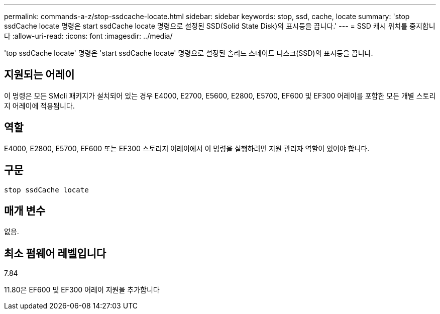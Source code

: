 ---
permalink: commands-a-z/stop-ssdcache-locate.html 
sidebar: sidebar 
keywords: stop, ssd, cache, locate 
summary: 'stop ssdCache locate 명령은 start ssdCache locate 명령으로 설정된 SSD(Solid State Disk)의 표시등을 끕니다.' 
---
= SSD 캐시 위치를 중지합니다
:allow-uri-read: 
:icons: font
:imagesdir: ../media/


[role="lead"]
'top ssdCache locate' 명령은 'start ssdCache locate' 명령으로 설정된 솔리드 스테이트 디스크(SSD)의 표시등을 끕니다.



== 지원되는 어레이

이 명령은 모든 SMcli 패키지가 설치되어 있는 경우 E4000, E2700, E5600, E2800, E5700, EF600 및 EF300 어레이를 포함한 모든 개별 스토리지 어레이에 적용됩니다.



== 역할

E4000, E2800, E5700, EF600 또는 EF300 스토리지 어레이에서 이 명령을 실행하려면 지원 관리자 역할이 있어야 합니다.



== 구문

[source, cli]
----
stop ssdCache locate
----


== 매개 변수

없음.



== 최소 펌웨어 레벨입니다

7.84

11.80은 EF600 및 EF300 어레이 지원을 추가합니다
